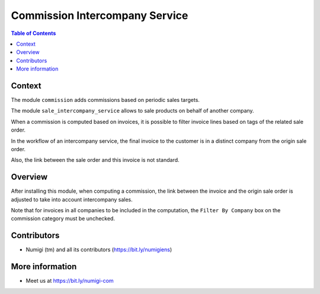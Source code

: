 Commission Intercompany Service
===============================

.. contents:: Table of Contents

Context
-------
The module ``commission`` adds commissions based on periodic sales targets.

The module ``sale_intercompany_service`` allows to sale products on behalf of another company.

When a commission is computed based on invoices,
it is possible to filter invoice lines based on tags of the related sale order.

.. image:: static/description/commission_category_tags.png

.. image:: static/description/sale_order_tags.png

In the workflow of an intercompany service, the final invoice to the customer is in a distinct company
from the origin sale order.

.. image:: static/description/final_customer_invoice.png

Also, the link between the sale order and this invoice is not standard.

Overview
--------
After installing this module, when computing a commission, the link between the invoice and the
origin sale order is adjusted to take into account intercompany sales.

Note that for invoices in all companies to be included in the computation,
the ``Filter By Company`` box on the commission category must be unchecked.

.. image:: static/description/commission_category_filter_by_company.png

Contributors
------------
* Numigi (tm) and all its contributors (https://bit.ly/numigiens)

More information
----------------
* Meet us at https://bit.ly/numigi-com
